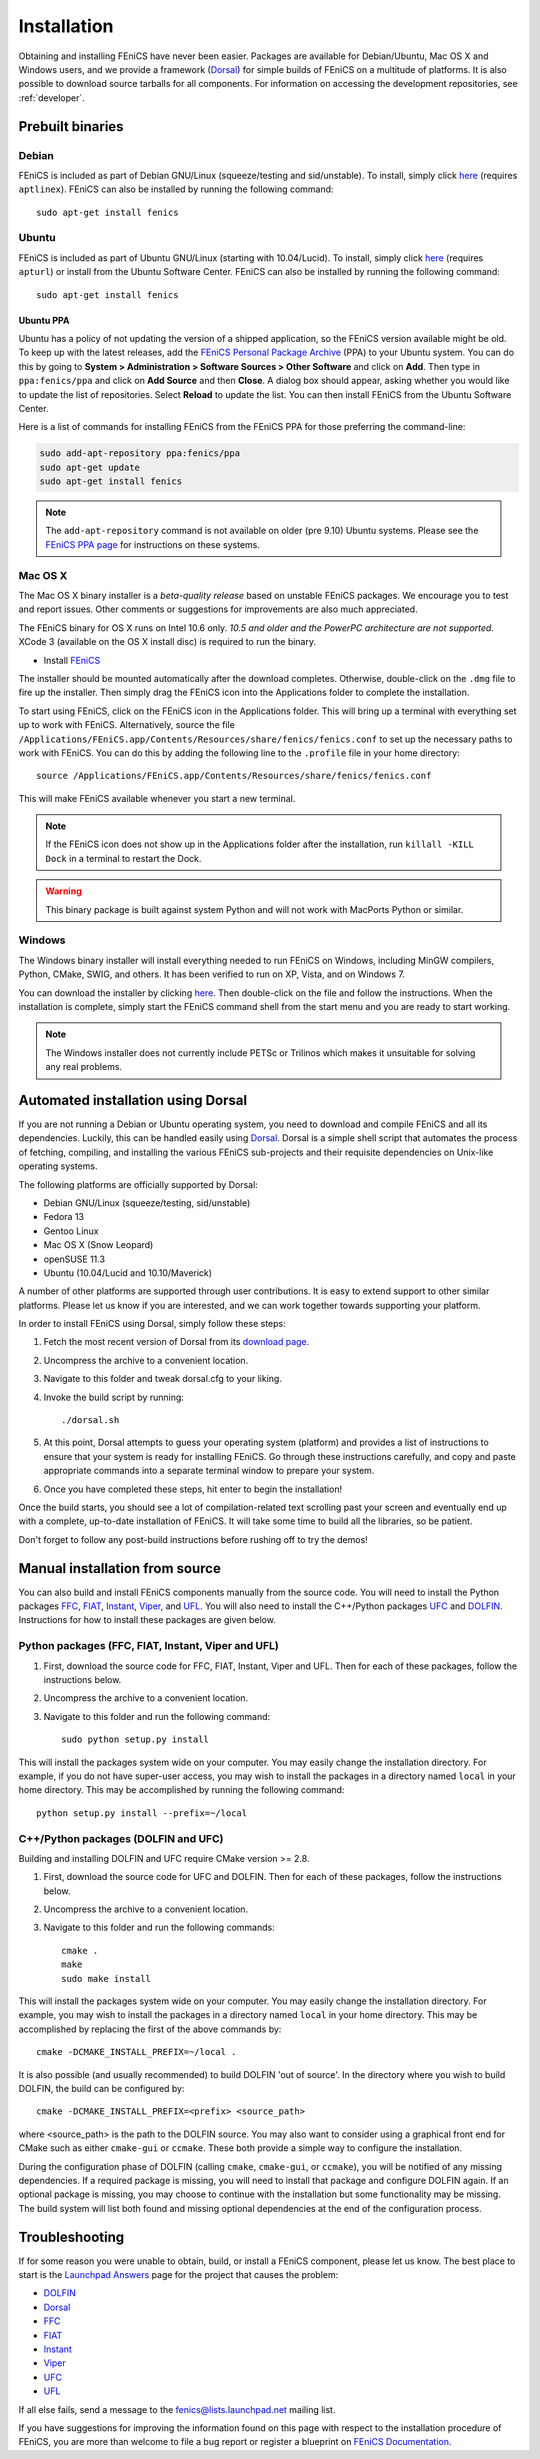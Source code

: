 .. How to download and install FEniCS projects.

.. _installation:

############
Installation
############

Obtaining and installing FEniCS have never been easier. Packages are
available for Debian/Ubuntu, Mac OS X and Windows users, and we provide
a framework (`Dorsal <http://launchpad.net/dorsal/>`_) for
simple builds of FEniCS on a multitude of platforms. It is also possible
to download source tarballs for all components. For information on
accessing the development repositories, see :ref:`developer`.


*****************
Prebuilt binaries
*****************

Debian
======

FEniCS is included as part of Debian GNU/Linux (squeeze/testing and
sid/unstable). To install, simply click `here <apt://fenics>`_
(requires ``aptlinex``). FEniCS can also be installed by running the
following command::

    sudo apt-get install fenics

Ubuntu
======

FEniCS is included as part of Ubuntu GNU/Linux (starting with
10.04/Lucid). To install, simply click `here <apt://fenics>`_
(requires ``apturl``) or install from the Ubuntu Software
Center. FEniCS can also be installed by running the following
command::

    sudo apt-get install fenics

Ubuntu PPA
----------

Ubuntu has a policy of not updating the version of a shipped application,
so the FEniCS version available might be old. To keep up with the latest
releases, add the `FEniCS Personal Package Archive
<https://launchpad.net/~fenics/+archive/ppa>`_ (PPA) to your Ubuntu
system. You can do this by going to **System > Administration >
Software Sources > Other Software** and click on
**Add**. Then type in ``ppa:fenics/ppa`` and click on **Add Source**
and then **Close**. A dialog box should appear, asking whether you
would like to update the list of repositories. Select **Reload** to
update the list. You can then install FEniCS from the Ubuntu Software
Center.

Here is a list of commands for installing FEniCS from the FEniCS PPA
for those preferring the command-line:

.. code-block:: sh

    sudo add-apt-repository ppa:fenics/ppa
    sudo apt-get update
    sudo apt-get install fenics

.. note::

    The ``add-apt-repository`` command is not available on older (pre
    9.10) Ubuntu systems. Please see the `FEniCS PPA page
    <https://launchpad.net/~fenics/+archive/ppa>`_ for instructions on
    these systems.

Mac OS X
========

The Mac OS X binary installer is a *beta-quality release* based on
unstable FEniCS packages. We encourage you to test and report
issues. Other comments or suggestions for improvements are also much
appreciated.

The FEniCS binary for OS X runs on Intel 10.6 only. *10.5 and older and
the PowerPC architecture are not supported.* XCode 3 (available on the
OS X install disc) is required to run the binary.

* Install `FEniCS <http://www.fenicsproject.org/pub/software/fenics/fenics-11.02-osx10.6.dmg>`_

The installer should be mounted automatically after the download
completes. Otherwise, double-click on the ``.dmg`` file to fire up the
installer. Then simply drag the FEniCS icon into the Applications folder
to complete the installation.

To start using FEniCS, click on the FEniCS icon in the Applications
folder. This will bring up a terminal with everything set up to work
with FEniCS. Alternatively, source the file
``/Applications/FEniCS.app/Contents/Resources/share/fenics/fenics.conf``
to set up the necessary paths to work with FEniCS. You can do this by
adding the following line to the ``.profile`` file in your home
directory::

    source /Applications/FEniCS.app/Contents/Resources/share/fenics/fenics.conf

This will make FEniCS available whenever you start a new terminal.

.. note::

    If the FEniCS icon does not show up in the Applications folder
    after the installation, run ``killall -KILL Dock`` in a terminal to
    restart the Dock.

.. warning::

    This binary package is built against system Python and will not work
    with MacPorts Python or similar.

Windows
=======

The Windows binary installer will install everything needed to run
FEniCS on Windows, including MinGW compilers, Python, CMake, SWIG, and
others. It has been verified to run on XP, Vista, and on Windows 7.

You can download the installer by clicking `here
<http://www.fenicsproject.org/pub/software/fenics/fenics-11.02-mingw32.exe>`_.
Then double-click on the file and follow the instructions. When the
installation is complete, simply start the FEniCS command shell from the
start menu and you are ready to start working.

.. note::

    The Windows installer does not currently include PETSc or Trilinos
    which makes it unsuitable for solving any real problems.

***********************************
Automated installation using Dorsal
***********************************

If you are not running a Debian or Ubuntu operating system, you need
to download and compile FEniCS and all its dependencies. Luckily, this
can be handled easily using `Dorsal`_.
Dorsal is a simple shell script that automates the process of
fetching, compiling, and installing the various FEniCS sub-projects
and their requisite dependencies on Unix-like operating systems.

The following platforms are officially supported by Dorsal:

* Debian GNU/Linux (squeeze/testing, sid/unstable)
* Fedora 13
* Gentoo Linux
* Mac OS X (Snow Leopard)
* openSUSE 11.3
* Ubuntu (10.04/Lucid and 10.10/Maverick)

A number of other platforms are supported through user contributions.
It is easy to extend support to other similar platforms. Please let us
know if you are interested, and we can work together towards supporting
your platform.

In order to install FEniCS using Dorsal, simply follow these steps:

#. Fetch the most recent version of Dorsal from its
   `download page <https://launchpad.net/dorsal/+download>`_.
#. Uncompress the archive to a convenient location.
#. Navigate to this folder and tweak dorsal.cfg to your liking.
#. Invoke the build script by running::

    ./dorsal.sh

#. At this point, Dorsal attempts to guess your operating system
   (platform) and provides a list of instructions to ensure that your
   system is ready for installing FEniCS. Go through these
   instructions carefully, and copy and paste appropriate commands
   into a separate terminal window to prepare your system.
#. Once you have completed these steps, hit enter to begin the
   installation!

Once the build starts, you should see a lot of compilation-related
text scrolling past your screen and eventually end up with a complete,
up-to-date installation of FEniCS. It will take some time to build all
the libraries, so be patient.

Don't forget to follow any post-build instructions before rushing off
to try the demos!

*******************************
Manual installation from source
*******************************

You can also build and install FEniCS components manually from the source code.
You will need to install the Python packages
`FFC <http://launchpad.net/ffc>`_,
`FIAT <http://launchpad.net/fiat>`_,
`Instant <http://launchpad.net/instant>`_,
`Viper <http://launchpad.net/fenics-viper>`_, and
`UFL <http://launchpad.net/ufl>`_.
You will also need to install the C++/Python packages
`UFC <http://launchpad.net/ufc>`_ and
`DOLFIN <http://launchpad.net/dolfin>`_.
Instructions for how to install these packages are given below.

Python packages (FFC, FIAT, Instant, Viper and UFL)
===================================================

#. First, download the source code for FFC, FIAT, Instant, Viper and
   UFL. Then for each of these packages, follow the instructions below.
#. Uncompress the archive to a convenient location.
#. Navigate to this folder and run the following command::

    sudo python setup.py install

This will install the packages system wide on your computer. You may
easily change the installation directory. For example, if you do not
have super-user access, you may wish to install the packages in a
directory named ``local`` in your home directory. This may be
accomplished by running the following command::

    python setup.py install --prefix=~/local

C++/Python packages (DOLFIN and UFC)
====================================================

Building and installing DOLFIN and UFC require CMake version >= 2.8.

#. First, download the source code for UFC and DOLFIN. Then for each of
   these packages, follow the instructions below.
#. Uncompress the archive to a convenient location.
#. Navigate to this folder and run the following commands::

    cmake .
    make
    sudo make install

This will install the packages system wide on your computer. You may easily
change the installation directory. For example, you may wish to install
the packages in a directory named ``local`` in your home directory. This
may be accomplished by replacing the first of the above commands by::

    cmake -DCMAKE_INSTALL_PREFIX=~/local .

It is also possible (and usually recommended) to build DOLFIN 'out of
source'.  In the directory where you wish to build DOLFIN, the build can
be configured by::

    cmake -DCMAKE_INSTALL_PREFIX=<prefix> <source_path>

where <source_path> is the path to the DOLFIN source.
You may also want to consider using a graphical front end for CMake such
as either ``cmake-gui`` or ``ccmake``. These both provide a simple way to
configure the installation.

During the configuration phase of DOLFIN (calling ``cmake``, ``cmake-gui``, or
``ccmake``), you will be notified of any missing dependencies. If a required
package is missing, you will need to install that package and configure DOLFIN
again. If an optional package is missing, you may choose to continue with the
installation but some functionality may be missing. The build system will list
both found and missing optional dependencies at the end of the configuration
process.

***************
Troubleshooting
***************

If for some reason you were unable to obtain, build, or install a FEniCS
component, please let us know. The best place to start is the `Launchpad
Answers <https://help.launchpad.net/Answers>`_ page for the project that
causes the problem:

* `DOLFIN <http://answers.launchpad.net/dolfin>`__
* `Dorsal <https://answers.launchpad.net/dorsal>`__
* `FFC <https://answers.launchpad.net/ffc>`__
* `FIAT <https://answers.launchpad.net/fiat>`__
* `Instant <https://answers.launchpad.net/instant>`__
* `Viper <https://answers.launchpad.net/fenics-viper>`__
* `UFC <https://answers.launchpad.net/ufc>`__
* `UFL <https://answers.launchpad.net/ufl>`__

If all else fails, send a message to the fenics@lists.launchpad.net
mailing list.

If you have suggestions for improving the information found on this page
with respect to the installation procedure of FEniCS, you are more than
welcome to file a bug report or register a blueprint on `FEniCS Documentation
<https://launchpad.net/fenics-doc>`_.
